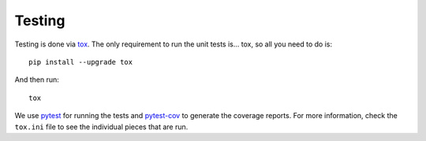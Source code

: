 .. _testing:

*******
Testing
*******

Testing is done via tox_. The only requirement to run the unit tests is...
tox, so all you need to do is::

   pip install --upgrade tox

And then run::

   tox

We use pytest_ for running the tests and pytest-cov_ to generate
the coverage reports. For more information, check the ``tox.ini`` file
to see the individual pieces that are run.

.. links go below here
.. _tox: http://tox.readthedocs.io/en/latest/
.. _pytest: http://pytest.org/latest/
.. _pytest-cov: https://pytest-cov.readthedocs.io/en/latest/
